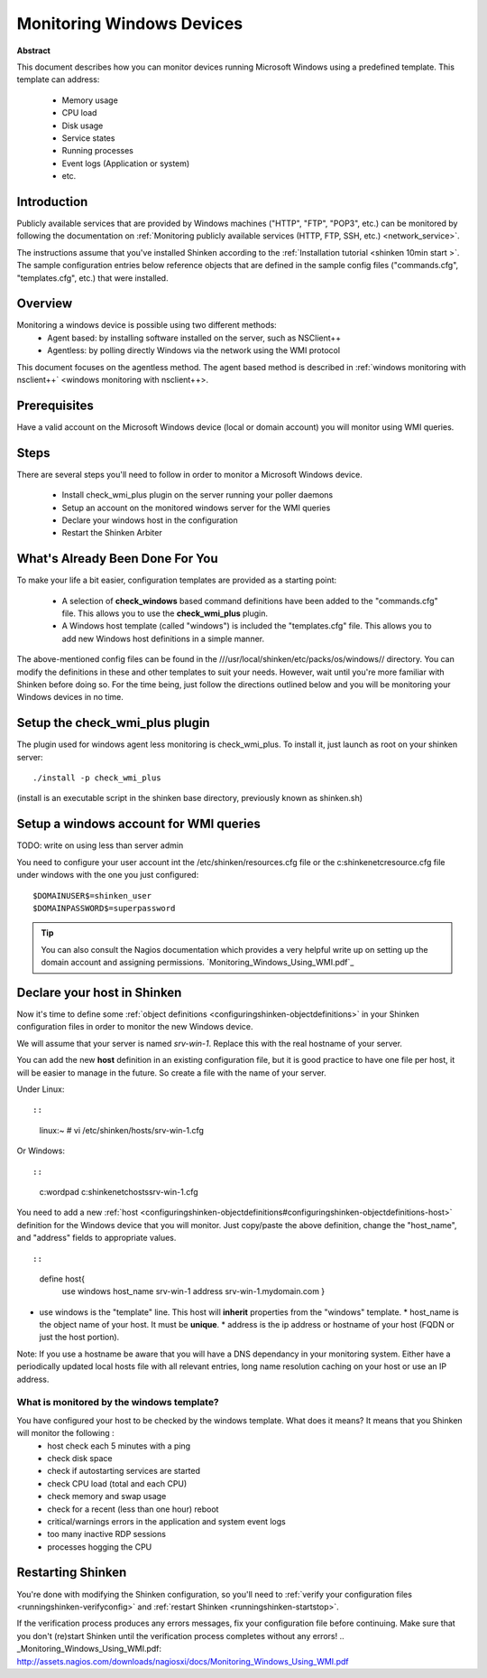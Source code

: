 .. _windows:



Monitoring Windows Devices
==========================


**Abstract**

This document describes how you can monitor devices running Microsoft Windows using a predefined template. This template can address:

  * Memory usage
  * CPU load
  * Disk usage
  * Service states
  * Running processes
  * Event logs (Application or system)
  * etc.



Introduction 
-------------


Publicly available services that are provided by Windows machines ("HTTP", "FTP", "POP3", etc.) can be monitored by following the documentation on :ref:`Monitoring publicly available services (HTTP, FTP, SSH, etc.) <network_service>`.

The instructions assume that you've installed Shinken according to the :ref:`Installation tutorial <shinken 10min start >`. The sample configuration entries below reference objects that are defined in the sample config files ("commands.cfg", "templates.cfg", etc.) that were installed.



Overview 
---------


Monitoring a windows device is possible using two different methods:
  * Agent based: by installing software installed on the server, such as NSClient++
  * Agentless: by polling directly Windows via the network using the WMI protocol

This document focuses on the agentless method. The agent based method is described in :ref:`windows monitoring with nsclient++` <windows monitoring with nsclient++>.



Prerequisites 
--------------


Have a valid account on the Microsoft Windows device (local or domain account) you will monitor using WMI queries.



Steps 
------


There are several steps you'll need to follow in order to monitor a Microsoft Windows device.

  - Install check_wmi_plus plugin on the server running your poller daemons
  - Setup an account on the monitored windows server for the WMI queries
  - Declare your windows host in the configuration
  - Restart the Shinken Arbiter



What's Already Been Done For You 
---------------------------------


To make your life a bit easier, configuration templates are provided as a starting point:

  * A selection of **check_windows** based command definitions have been added to the "commands.cfg" file. This allows you to use the **check_wmi_plus** plugin.
  * A Windows host template (called "windows") is included the "templates.cfg" file. This allows you to add new Windows host definitions in a simple manner.

The above-mentioned config files can be found in the ///usr/local/shinken/etc/packs/os/windows// directory. You can modify the definitions in these and other templates to suit your needs. However, wait until you're more familiar with Shinken before doing so. For the time being, just follow the directions outlined below and you will be monitoring your Windows devices in no time.


Setup the check_wmi_plus plugin 
--------------------------------


The plugin used for windows agent less monitoring is check_wmi_plus. To install it, just launch as root on your shinken server:
  
::

  
  ./install -p check_wmi_plus

(install is an executable script in the shinken base directory, previously known as shinken.sh)




Setup a windows account for WMI queries 
----------------------------------------


TODO: write on using less than server admin

You need to configure your user account int the /etc/shinken/resources.cfg file or the c:\shinken\etc\resource.cfg file under windows with the one you just configured:
  
::

  
  $DOMAINUSER$=shinken_user
  $DOMAINPASSWORD$=superpassword



.. tip::  You can also consult the Nagios documentation which provides a very helpful write up on setting up the domain account and assigning permissions. `Monitoring_Windows_Using_WMI.pdf`_






Declare your host in Shinken 
-----------------------------


Now it's time to define some :ref:`object definitions <configuringshinken-objectdefinitions>` in your Shinken configuration files in order to monitor the new Windows device.

We will assume that your server is named *srv-win-1*. Replace this with the real hostname of your server.

You can add the new **host** definition in an existing configuration file, but it is good practice to have one file per host, it will be easier to manage in the future. So create a file with the name of your server.

Under Linux:
  
::

  
  
::

  linux:~ # vi /etc/shinken/hosts/srv-win-1.cfg
  
Or Windows:
  
::

  
  
::

  c:\ wordpad   c:\shinken\etc\hosts\srv-win-1.cfg
  
  
You need to add a new :ref:`host <configuringshinken-objectdefinitions#configuringshinken-objectdefinitions-host>` definition for the Windows device that you will monitor. Just copy/paste the above definition, change the "host_name", and "address" fields to appropriate values.
  
::

  
  
::

  define host{
      use             windows
      host_name       srv-win-1
      address         srv-win-1.mydomain.com
      }
  
  

* use windows  is the "template" line. This host will **inherit** properties from the "windows" template.
  * host_name    is the object name of your host. It must be **unique**.
  * address      is the ip address or hostname of your host (FQDN or just the host portion). 

Note: If you use a hostname be aware that you will have a DNS dependancy in your monitoring system. Either have a periodically updated local hosts file with all relevant entries, long name resolution caching on your host or use an IP address.




What is monitored by the windows template? 
~~~~~~~~~~~~~~~~~~~~~~~~~~~~~~~~~~~~~~~~~~~


You have configured your host to be checked by the windows template. What does it means? It means that you Shinken will monitor the following :
  * host check each 5 minutes with a ping
  * check disk space
  * check if autostarting services are started
  * check CPU load (total and each CPU)
  * check memory and swap usage
  * check for a recent (less than one hour) reboot
  * critical/warnings errors in the application and system event logs
  * too many inactive RDP sessions
  * processes hogging the CPU



Restarting Shinken 
-------------------


You're done with modifying the Shinken configuration, so you'll need to :ref:`verify your configuration files <runningshinken-verifyconfig>` and :ref:`restart Shinken <runningshinken-startstop>`.

If the verification process produces any errors messages, fix your configuration file before continuing. Make sure that you don't (re)start Shinken until the verification process completes without any errors!
.. _Monitoring_Windows_Using_WMI.pdf: http://assets.nagios.com/downloads/nagiosxi/docs/Monitoring_Windows_Using_WMI.pdf
